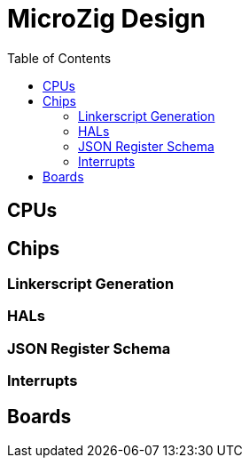 = MicroZig Design
:imagesdir: ../design
:toc: macro

toc::[]

== CPUs

== Chips

=== Linkerscript Generation

=== HALs

=== JSON Register Schema

=== Interrupts

== Boards

